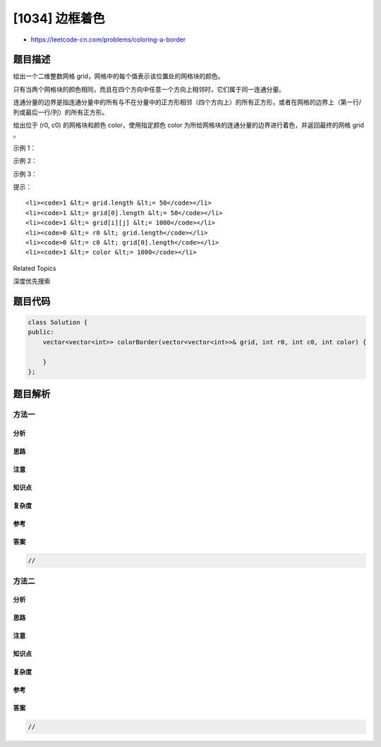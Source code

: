 [1034] 边框着色
===============

-  https://leetcode-cn.com/problems/coloring-a-border

题目描述
--------

.. raw:: html

   <p>

给出一个二维整数网格 grid，网格中的每个值表示该位置处的网格块的颜色。

.. raw:: html

   </p>

.. raw:: html

   <p>

只有当两个网格块的颜色相同，而且在四个方向中任意一个方向上相邻时，它们属于同一连通分量。

.. raw:: html

   </p>

.. raw:: html

   <p>

连通分量的边界是指连通分量中的所有与不在分量中的正方形相邻（四个方向上）的所有正方形，或者在网格的边界上（第一行/列或最后一行/列）的所有正方形。

.. raw:: html

   </p>

.. raw:: html

   <p>

给出位于 (r0,
c0) 的网格块和颜色 color，使用指定颜色 color 为所给网格块的连通分量的边界进行着色，并返回最终的网格 grid
。

.. raw:: html

   </p>

.. raw:: html

   <p>

 

.. raw:: html

   </p>

.. raw:: html

   <p>

示例 1：

.. raw:: html

   </p>

.. raw:: html

   <pre><strong>输入：</strong>grid = [[1,1],[1,2]], r0 = 0, c0 = 0, color = 3
   <strong>输出：</strong>[[3, 3], [3, 2]]
   </pre>

.. raw:: html

   <p>

示例 2：

.. raw:: html

   </p>

.. raw:: html

   <pre><strong>输入：</strong>grid = [[1,2,2],[2,3,2]], r0 = 0, c0 = 1, color = 3
   <strong>输出：</strong>[[1, 3, 3], [2, 3, 3]]
   </pre>

.. raw:: html

   <p>

示例 3：

.. raw:: html

   </p>

.. raw:: html

   <pre><strong>输入：</strong>grid = [[1,1,1],[1,1,1],[1,1,1]], r0 = 1, c0 = 1, color = 2
   <strong>输出：</strong>[[2, 2, 2], [2, 1, 2], [2, 2, 2]]</pre>

.. raw:: html

   <p>

 

.. raw:: html

   </p>

.. raw:: html

   <p>

提示：

.. raw:: html

   </p>

.. raw:: html

   <ol>

::

    <li><code>1 &lt;= grid.length &lt;= 50</code></li>
    <li><code>1 &lt;= grid[0].length &lt;= 50</code></li>
    <li><code>1 &lt;= grid[i][j] &lt;= 1000</code></li>
    <li><code>0 &lt;= r0 &lt; grid.length</code></li>
    <li><code>0 &lt;= c0 &lt; grid[0].length</code></li>
    <li><code>1 &lt;= color &lt;= 1000</code></li>

.. raw:: html

   </ol>

.. raw:: html

   <p>

 

.. raw:: html

   </p>

.. raw:: html

   <div>

.. raw:: html

   <div>

Related Topics

.. raw:: html

   </div>

.. raw:: html

   <div>

.. raw:: html

   <li>

深度优先搜索

.. raw:: html

   </li>

.. raw:: html

   </div>

.. raw:: html

   </div>

题目代码
--------

.. code:: cpp

    class Solution {
    public:
        vector<vector<int>> colorBorder(vector<vector<int>>& grid, int r0, int c0, int color) {

        }
    };

题目解析
--------

方法一
~~~~~~

分析
^^^^

思路
^^^^

注意
^^^^

知识点
^^^^^^

复杂度
^^^^^^

参考
^^^^

答案
^^^^

.. code:: cpp

    //

方法二
~~~~~~

分析
^^^^

思路
^^^^

注意
^^^^

知识点
^^^^^^

复杂度
^^^^^^

参考
^^^^

答案
^^^^

.. code:: cpp

    //
